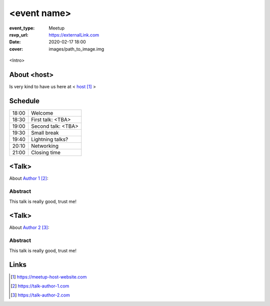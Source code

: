 <event name>
============

:event_type: Meetup
:rsvp_url: https://externalLink.com
:date: 2020-02-17 18:00
:cover: images/path_to_image.img

.. cover image is for SEO meta tags, to add actual image to the article use .. figure::

.. figure:: {static}/images/img.png
  :alt: Python Online meetup March 2020
  :width: 80%

<Intro>

About <host>
-------------

Is very kind to have us here at < host_ >

Schedule
------------------------

.. table::
   :class: schedule-table

   ===== =
   18:00 Welcome
   18:30 First talk: <TBA>
   19:00 Second talk: <TBA>
   19:30 Small break
   19:40 Lightning talks?
   20:10 Networking
   21:00 Closing time
   ===== =



<Talk>
-------------------------------------

About `Author 1`_:


Abstract
~~~~~~~~

This talk is really good, trust me!


<Talk>
-------------------------------------

About `Author 2`_:

Abstract
~~~~~~~~

This talk is really good, trust me!

Links
-----

.. _host: https://meetup-host-website.com
.. _Author 1: https://talk-author-1.com
.. _Author 2: https://talk-author-2.com

.. target-notes::
